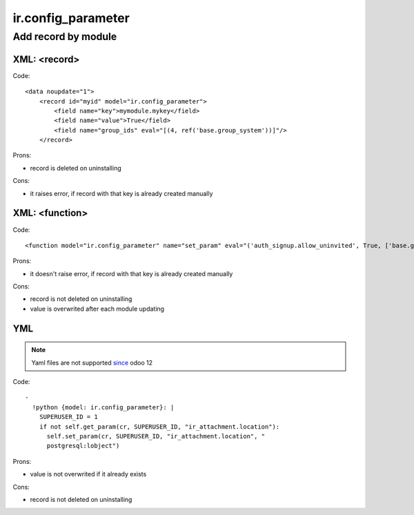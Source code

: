 =====================
 ir.config_parameter
=====================

Add record by module
====================

XML: <record>
-------------
Code::

    <data noupdate="1">
        <record id="myid" model="ir.config_parameter">
            <field name="key">mymodule.mykey</field>
            <field name="value">True</field>
            <field name="group_ids" eval="[(4, ref('base.group_system'))]"/>
        </record>

Prons:

* record is deleted on uninstalling

Cons:

* it raises error, if record with that key is already created manually

XML: <function>
---------------

Code::

    <function model="ir.config_parameter" name="set_param" eval="('auth_signup.allow_uninvited', True, ['base.group_system'])" />

Prons:

* it doesn't raise error, if record with that key is already created manually

Cons:

* record is not deleted on uninstalling
* value is overwrited after each module updating

YML
---

.. note:: Yaml files are not supported `since <https://odoo-development.readthedocs.io/en/latest/odoo/models/ir.config_parameter.html>`__ odoo 12

Code::

  -
    !python {model: ir.config_parameter}: |
      SUPERUSER_ID = 1
      if not self.get_param(cr, SUPERUSER_ID, "ir_attachment.location"):
        self.set_param(cr, SUPERUSER_ID, "ir_attachment.location", "
        postgresql:lobject")
  
Prons:

* value is not overwrited if it already exists

Cons:

* record is not deleted on uninstalling
